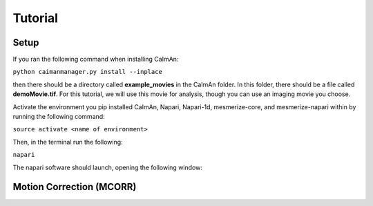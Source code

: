 Tutorial
****************

Setup
=============

If you ran the following command when installing CaImAn:

``python caimanmanager.py install --inplace``

then there should be a directory called **example_movies** in the CaImAn folder. In this folder,
there should be a file called **demoMovie.tif**. For this tutorial, we will use this movie for analysis,
though you can use an imaging movie you choose.

Activate the environment you pip installed CaImAn, Napari, Napari-1d, mesmerize-core, and mesmerize-napari
within by running the following command:

``source activate <name of environment>``

Then, in the terminal run the following:

``napari``

The napari software should launch, opening the following window:

.. figure:: ./images/napari_base.png


Motion Correction (MCORR)
==============

